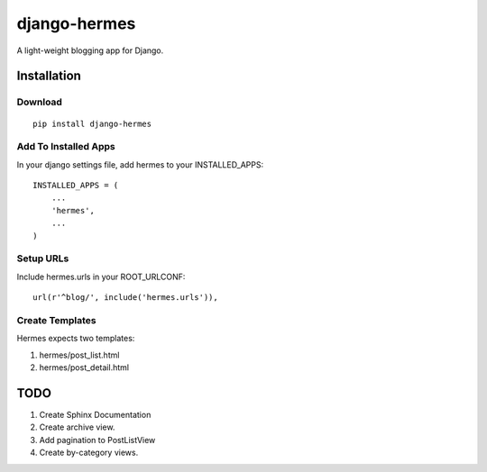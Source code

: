 =============
django-hermes
=============

A light-weight blogging app for Django.

Installation
============

Download
--------
::

    pip install django-hermes

Add To Installed Apps
---------------------
In your django settings file, add hermes to your INSTALLED_APPS::

    INSTALLED_APPS = (
        ...
        'hermes',
        ...
    )

Setup URLs
----------
Include hermes.urls in your ROOT_URLCONF::

    url(r'^blog/', include('hermes.urls')),


Create Templates
----------------
Hermes expects two templates:

1. hermes/post_list.html
2. hermes/post_detail.html


TODO
====
1. Create Sphinx Documentation
2. Create archive view.
3. Add pagination to PostListView
4. Create by-category views.
